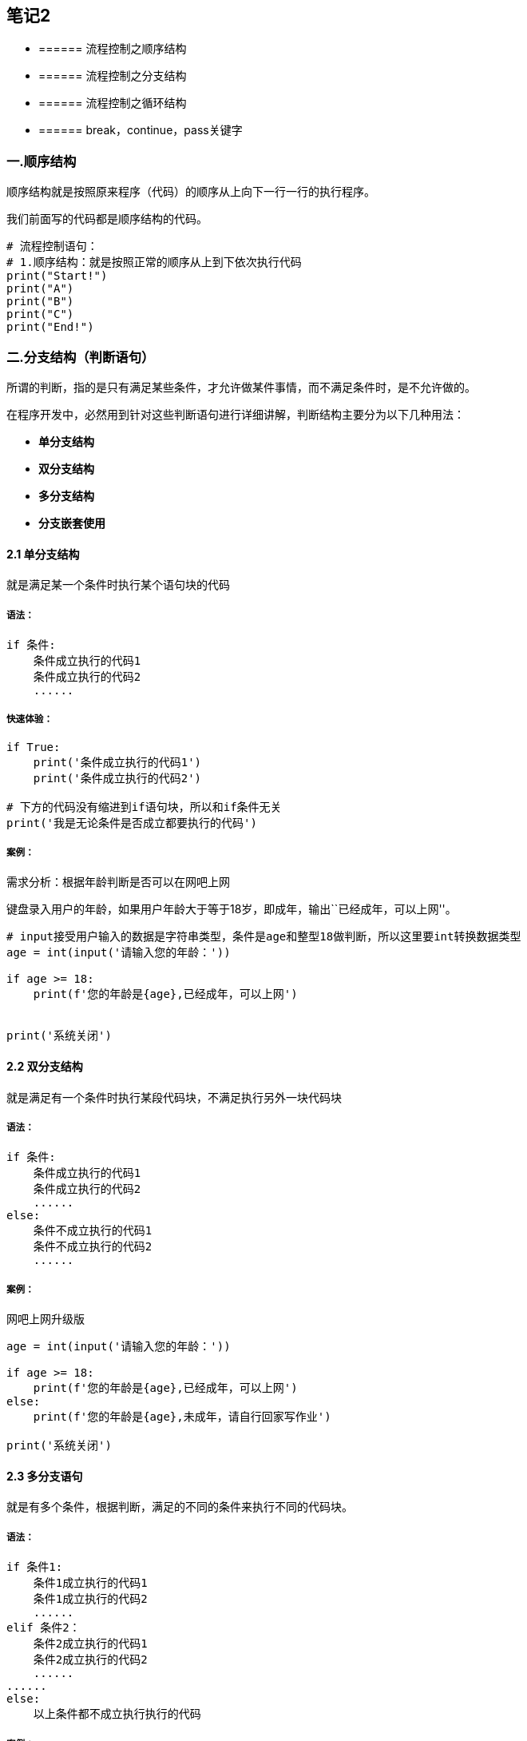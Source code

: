 == 笔记2

* {blank}
+
====== 流程控制之顺序结构
* {blank}
+
====== 流程控制之分支结构
* {blank}
+
====== 流程控制之循环结构
* {blank}
+
====== break，continue，pass关键字

=== 一.顺序结构

顺序结构就是按照原来程序（代码）的顺序从上向下一行一行的执行程序。

我们前面写的代码都是顺序结构的代码。

[source,python]
----
# 流程控制语句：
# 1.顺序结构：就是按照正常的顺序从上到下依次执行代码
print("Start!")
print("A")
print("B")
print("C")
print("End!")
----

=== 二.分支结构（判断语句）

所谓的判断，指的是只有满足某些条件，才允许做某件事情，而不满足条件时，是不允许做的。

在程序开发中，必然用到针对这些判断语句进行详细讲解，判断结构主要分为以下几种用法：


* *单分支结构*
* *双分支结构*
* *多分支结构*
* *分支嵌套使用*

==== 2.1 单分支结构

就是满足某一个条件时执行某个语句块的代码

===== 语法：

[source,python]
----
if 条件:
    条件成立执行的代码1
    条件成立执行的代码2
    ......
----

===== 快速体验：

[source,python]
----
if True:
    print('条件成立执行的代码1')
    print('条件成立执行的代码2')

# 下方的代码没有缩进到if语句块，所以和if条件无关
print('我是无论条件是否成立都要执行的代码')
----

===== 案例：

需求分析：根据年龄判断是否可以在网吧上网

键盘录入用户的年龄，如果用户年龄大于等于18岁，即成年，输出``已经成年，可以上网''。

[source,python]
----
# input接受用户输入的数据是字符串类型，条件是age和整型18做判断，所以这里要int转换数据类型
age = int(input('请输入您的年龄：'))

if age >= 18:
    print(f'您的年龄是{age},已经成年，可以上网')


print('系统关闭')
----

==== 2.2 双分支结构

就是满足有一个条件时执行某段代码块，不满足执行另外一块代码块

===== 语法：

[source,python]
----
if 条件:
    条件成立执行的代码1
    条件成立执行的代码2
    ......
else:
    条件不成立执行的代码1
    条件不成立执行的代码2
    ......
----

===== 案例：

网吧上网升级版

[source,python]
----
age = int(input('请输入您的年龄：'))

if age >= 18:
    print(f'您的年龄是{age},已经成年，可以上网')
else:
    print(f'您的年龄是{age},未成年，请自行回家写作业')

print('系统关闭')
----

==== 2.3 多分支语句

就是有多个条件，根据判断，满足的不同的条件来执行不同的代码块。

===== 语法：

[source,python]
----
if 条件1:
    条件1成立执行的代码1
    条件1成立执行的代码2
    ......
elif 条件2：
    条件2成立执行的代码1
    条件2成立执行的代码2
    ......
......
else:
    以上条件都不成立执行执行的代码
----

===== 案例：

[source,python]
----
# 超市打折活动，满足购物金额大于等于500时打八折
# 满足200-500之间打九折
# 不满足不打折
print("欢迎光临！")
money = float(input("请输入您购物的总金额："))
# 判断购物总金额是否满足打折活动
if money >= 500:
    # 满足大于等于200时执行if语句的代码块
    print("您满足了打八折活动！")
    # money = money * 0.8
    money *= 0.8
    print("您打完折应付的金额是%s" % money)
elif money >= 200 and money < 500:
    print("您满足了打九折活动！")
    money *= 0.9
    print("您打完折应付的金额是%s" % money)
else:
    # 购物不满足打八折活动时执行else
    print("您不满足打折活动，应付金额%s" % money)

print("谢谢您的惠顾，欢迎下次光临！")
----

===== 练习：

[arabic]
. 石头剪刀布游戏

[source,python]
----
# 石头剪刀布小游戏
# player(玩家)：系统提示player输入【1.石头，2.剪刀，3.布】
# computer（电脑）：随机生成【1.石头，2.剪刀，3.布】中的某一个
# player和computer进行比对判断是否获胜
----

[arabic, start=2]
. 判定成绩所属的范围：

[source,python]
----
# 提示用户输入成绩，判断成绩是优秀，良好，及格，不及格，您输入的成绩有误
# >= 80优秀，
# 70 - 80：良好
# 60-70：及格
# 60以下是不及格
# 其他情况提示用户输入有误！请核实！
----

===== 2.4 分支嵌套使用

就是在某个分支语句中嵌套分支语句来做进一步的判断。

===== 语法：

[source,python]
----
if 条件1：
    条件1成立执行的代码
    条件1成立执行的代码
    
    if 条件2：
        条件2成立执行的代码
        条件2成立执行的代码
elif 条件2：
    条件2成立执行的代码1
    条件2成立执行的代码2
    ......
......
else:
    以上条件都不成立执行执行的代码
----

===== 案例：

火车站进站过安检

[source,python]
----
# 需求：火车站过安检（if语句的嵌套使用）
# 1.先判断用户是否有票，如果有票可以过安检，如果没有票先提示购买车票
# # 2.有票的情况需要判断旅客是否可以通过安检
# # 3.请用户输入携带的管制刀具的长度，长度>=20cm时候，提示旅客不能够通过安检
# # 4.如果长度<20cm,提示用户通过安检，祝您路途愉快


has_ticket = int(input("是否有票【1.有票，其他没有票】"))

if has_ticket == 1:
    # 证明有票
    print("请过安检！")
    # 过安检时判断用户携带的管制刀具的长度
    length = float(input("请输入您携带的道具的长度(cm)："))
    if length >= 20:
        print("您携带的道具不符合安检要求，不能够通过安检！")
    else:
        print("恭喜您通过安检，祝您旅途愉快！")
else:
    # 没有票
    print("您还没有购买车票，请先购票！")
----

===== 2.5 番外篇，三目运算符（三元运算符，三项运算符）

===== 语法：

[source,python]
----
值1 if 条件 else 值2
----

===== 快速体验：

[source,python]
----
a = 1
b = 2

c = a if a > b else b
print(c)
----

===== 案例：

需求：求三个数的最大值：

[source,python]
----
# 用户键盘录入三个数的abc
# 使用三目运算符求这三个数的最大值
----

=== 三. 循环结构

生活中，有很多循环的场景。比如，上节提到的红绿灯，操场跑圈，复印机复制文件等。

程序中，若想重复执行某些操作，可以使用循环语句实现：

* {blank}
+
====== while循环
* {blank}
+
====== for循环
* {blank}
+
====== 循环嵌套

==== 3.1 while循环

就是，根据条件判断，满足一定条件循环执行某段代码块

===== while 中的死循环

死循环是指某段代码一直处于循环执行的状态，永远不会停止执行，这样会造成内存空间资源的占用与浪费，我们在编写程序的过程中尽量避免死循环的出现。

===== 语法：

[source,python]
----
while 条件:
    条件成立重复执行的代码1
    条件成立重复执行的代码2
    ......
----

死循环代码：

[source,python]
----
# while True循环是死循环，
while True:
    print("Hello World!")
----

===== 案例：

循环输出10次hello world！

[source,python]
----
# 使用while循环需要有三个条件
# 1.定义初始化循环条件（循环次数的计数器）
count = 1
# 2.判断循环条件
while count <= 10:
    print("Hello World!")
    # 3.修改循环条件（修改计数器的次数）
    count += 1
----

===== 练习：

[arabic]
. 求100以内的整数和，包含100
+
分析：1-100的累加和，即1 + 2 + 3 + 4 +….，即前两个数字的相加结果 +
下一个数字( 前一个数字 + 1)。

[source,python]
----
i = 1
result = 0
while i <= 100:
    result += i
    i += 1

# 输出5050
print(result)
----

[arabic, start=2]
. 求100以内的偶数和，包含100
+
分析：1-100的偶数和，即 2 + 4 + 6 + 8….，得到偶数的方法如下：

[source,python]
----
# 需求：求100以内的偶数和

# 定义初始化循环条件
num = 0
# 定义累加变量
sum = 0

# 判断循环条件
while num <= 100:
    # 判断当前num是否为偶数
    if num % 2 == 0:
        # sum = sum + num
        sum += num
    # 修改循环条件
    num += 1

print("100以内的偶数和是%s" % sum)
----

[arabic, start=3]
. 求1000以内的水仙花数

[source,python]
----
# 需求：求1000以内的水仙花数
# 水仙花数是一个三位数(100-999)
# 特点：水仙花数  153 = 个位数的立方（27） + 十位数的立方（125） + 百位数的立方（1）

import math
# while循环，循环的范围是100-1000
# 153 % 10，
# 10分钟

# 定义循环的初始化条件
num = 100
# 判断循环条件
while num < 1000:
    # 去除每一个数的个位数，十位数，百位数
    ge = num % 10
    shi = num // 10 % 10
    bai = num // 100
    # 判断这个数是不是水仙花数
    # sum = ge*ge*ge + shi*shi*shi + bai*bai*bai
    # 求某个数的次方
    sum = math.pow(ge,3) + math.pow(shi,3)+ math.pow(bai,3)
    # print(sum)
    if sum == num:
        print("水仙花数：%s" % num)
    # 修改循环条件
    num += 1
----

==== 3.2 for循环

for循环也是根据条件循环执行某段代码块，for循环的底层其实是一个迭代器，用来遍历序列或者区间，如一个列表或者一个字符串，逐步拿到序列里面的每一个元素

===== 语法：

[source,python]
----
for 临时变量 in 序列:
    重复执行的代码1
    重复执行的代码2
    ......
----

===== 快速体验：

[source,python]
----
# range():作用是获取某些数的区间（整数）
# 左闭右开，左边包含，右边不包含
# range(stop),stop；到stop的位置结束，默认是从0开始
# range(start,stop):start:开始位置，stop：结束位置
# range(start,stop,step)start:开始位置，stop：结束位置,step:步长（默认是1）
for num in range(10):
    print("hello world!")
----

===== 案例：

[arabic]
. 求100以内的整数和，求100以内的偶数和。

[source,python]
----
# 求100以内的整数和
# 定义一个累加变量sum
sum = 0
for num in range(0,101):
    # sum = sum + num
    sum += num

print("100以内的整数是%s" % sum)

# 求100以内的偶数和
sum = 0
for num in range(0,101):
    # 判断是否是偶数
    if num % 2 == 0:
        sum += num

print("100以内的偶数和是%s" % sum)
----

[arabic, start=2]
. 使用for循环求1000以内的水仙花数

[source,python]
----
# 求1000以内的水仙花数
for num in range(100, 1000):
    ge = num % 10
    shi = num // 10 % 10
    bai = num // 100
    sum = ge**3 + shi**3 + bai**3
    if sum == num:
        print("水仙花数：%s" % num)
----

==== 3.3 循环嵌套使用

像条件分支结构一样，循环结构也可以嵌套使用。

===== 语法：

[source,python]
----
while 条件1:
    条件1成立执行的代码
    ......
    while 条件2:
        条件2成立执行的代码
        ......
----

===== 案例：

用循环嵌套输出如下图形：

注意：外层循环控制行（即要输出多少行），内层循环控制列（既每一行中要输出的内容）

[source,python]
----
*****
*****
*****
*****
*****
# 重复打印5行星星
j = 0
while j <= 4:
    # 一行星星的打印
    i = 0
    while i <= 4:
        # 一行内的星星不能换行，取消print默认结束符\n
        print('*', end='')
        i += 1
    # 每行结束要换行，这里借助一个空的print，利用print默认结束符换行
    print()
    j += 1
----

[source,python]
----
*
**
***
****
*****

# 重复打印5行星星
# j表示行号
j = 0
while j <= 4:
    # 一行星星的打印
    i = 0
    # i表示每行里面星星的个数，这个数字要和行号相等所以i要和j联动
    while i <= j:
        print('*', end='')
        i += 1
    print()
    j += 1
----

===== 练习：九九乘法表

分别使用while循环和for循环试下九九乘法表的输出


[source,python]
----
# 重复打印9行表达式
row = 1
while row <= 9:
    # 打印一行里面的表达式 a * b = a*b
    col = 1
    while col <= row:
        print(f'{col}*{row}={col*row}', end='\t')
        col += 1
    print()
    row += 1
----

for循环实现：

[source,python]
----
# for循环输出九九乘法表
for row in range(1,10):
   for col in range(1,row+1):
       print("%d x %d = %d" % (col, row, col*row),end="\t")
   print("")
----

==== 3.4 break，continue和pass关键字

这些关键字一般都出现在流程控制语句中

===== break

一般用在分支语句和循环语句中，用来终止整个循环（结束整个循环）

[source,python]
----
# break关键字的使用
# 用来跳出(结束)当前循环结构

for num in range(0,10):
    print(num)
    # 判断当num == 5时跳出当前循环结构
    if num == 5:
        break

num = 0
while num < 10:
    print(num)
    if num == 5:
        break
    num += 1
----

===== continue

一般用在分支语句和循环语句中，用来跳过本次循环，继续执行后续的循环语句

[source,python]
----
# continue:继续
# 作用：跳过本次语句，继续执行后续的循环

for num in range(0,10):
    if num == 4:
        continue

    print("hello%s" % num)

num = 0
while num < 10:
    num += 1
    if num == 4:
        continue
    print("world%s" % num)
----

===== pass

•是空语句，用来占位，它的出现是为了保持程序结构的完整性

===== 综合案例：

流程控制语句的综合案例：猜数字游戏

[source,python]
----
# 猜数字游戏：
# # 系统随机参数一个0-100之间的整数
# # 提示用户去猜这个数
# # 如果猜大，提示用户猜大了，继续continue
# # 如果猜小，提示用户猜小了，继续continue
# # 猜中了，退出循环，游戏结束break

print("*"*50)
print("猜数字游戏开始！")
print("*"*50)
computer = random.randint(0, 100)
while True:
    player = int(input("请猜【0-100之间的一个整数】:"))
    # 判断player和computer
    if player < computer:
        print("您猜小了，请重猜！")
        continue
    elif player == computer:
        print("恭喜您猜中了，游戏结束！")
        break
    else:
        print("您猜大了，请重猜！")
        continue
----

==== 3.5 循环中的else结构

在Python编程语言中，循环结构是有else结构，不管是while循环和for循环，我们可以根据相应的场景选择使用else结构。

===== while…else

else语句什么时候执行呢？

===== 语法：

[source,python]
----
while 条件:
    条件成立重复执行的代码
else:
    循环正常结束之后要执行的代码
----

===== 案例：

[source,python]
----
count = 1
while count <= 10:
    print("hello python {}".format(count))
    
    count += 1
    
else:
    print("while中else，什么时候执行？什么时候不执行？")
----

===== for循环的else：

===== 语法：

[source,python]
----
for 临时变量 in 序列:
    重复执行的代码
    ...
else:
    循环正常结束之后要执行的代码
----

[source,python]
----
stu_list = ["张三","李四","如花","似玉"]

find_name = input("情输入您要查找学员的姓名：")
# 遍历list
for name in stu_list:
    if find_name == name:
        # 查找到了要查找的name
        print("查找到了%s，具体的详细信息如下：" % find_name)
        print(name)
        break
else:
    print("没有找到%s相关的学员信息!" % find_name)
----
